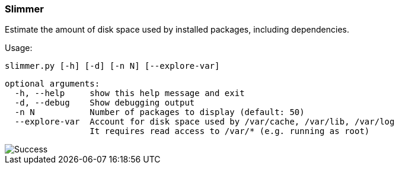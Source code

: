 
Slimmer
~~~~~~~

Estimate the amount of disk space used by installed packages, including dependencies.

Usage:

 slimmer.py [-h] [-d] [-n N] [--explore-var]
 
 optional arguments:
   -h, --help     show this help message and exit
   -d, --debug    Show debugging output
   -n N           Number of packages to display (default: 50)
   --explore-var  Account for disk space used by /var/cache, /var/lib, /var/log
                  It requires read access to /var/* (e.g. running as root)


image::demo.gif[Success]

